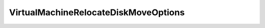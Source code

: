 
==================================================================================================
VirtualMachineRelocateDiskMoveOptions
==================================================================================================

.. describe:: VirtualMachineRelocateDiskMoveOptions

    Specifies how a virtual disk is moved or copied to a datastore.In all cases after the move or copy the virtual machine's current running point will be placed on the target datastore. The current running point is defined as the disk backing which the virtual machine is currently writing to. This end state can be achieved in multiple ways, and the supported options are described in this enumeration.These options are only relevant when the backing of the specified disk is a file backing.Since disk backings may become shared as the result of either a clone operation or a relocate operation, PromoteDisks_Task has been provided as a way to unshare such disk backings.See parentSee parentSee parentSee parentSee parentSee diskMoveTypeSee diskMoveType

    
    .. py:data:: VirtualMachineRelocateDiskMoveOptions.createNewChildDiskBacking

        Create a new child disk backing on the destination datastore. None of the virtual disk's existing files should be moved from their current locations.

    
    .. py:data:: VirtualMachineRelocateDiskMoveOptions.moveAllDiskBackingsAndAllowSharing

        All of the virtual disk's backings should be moved to the new datastore.

    
    .. py:data:: VirtualMachineRelocateDiskMoveOptions.moveAllDiskBackingsAndDisallowSharing

        All of the virtual disk's backings should be moved to the new datastore. It is not acceptable to attach to a disk backing with the same content ID on the destination datastore. During a clone operation any delta disk backings will be consolidated.

    
    .. py:data:: VirtualMachineRelocateDiskMoveOptions.moveChildMostDiskBacking

        Move only the child-most disk backing. Any parent disk backings should be left in their current locations.

    